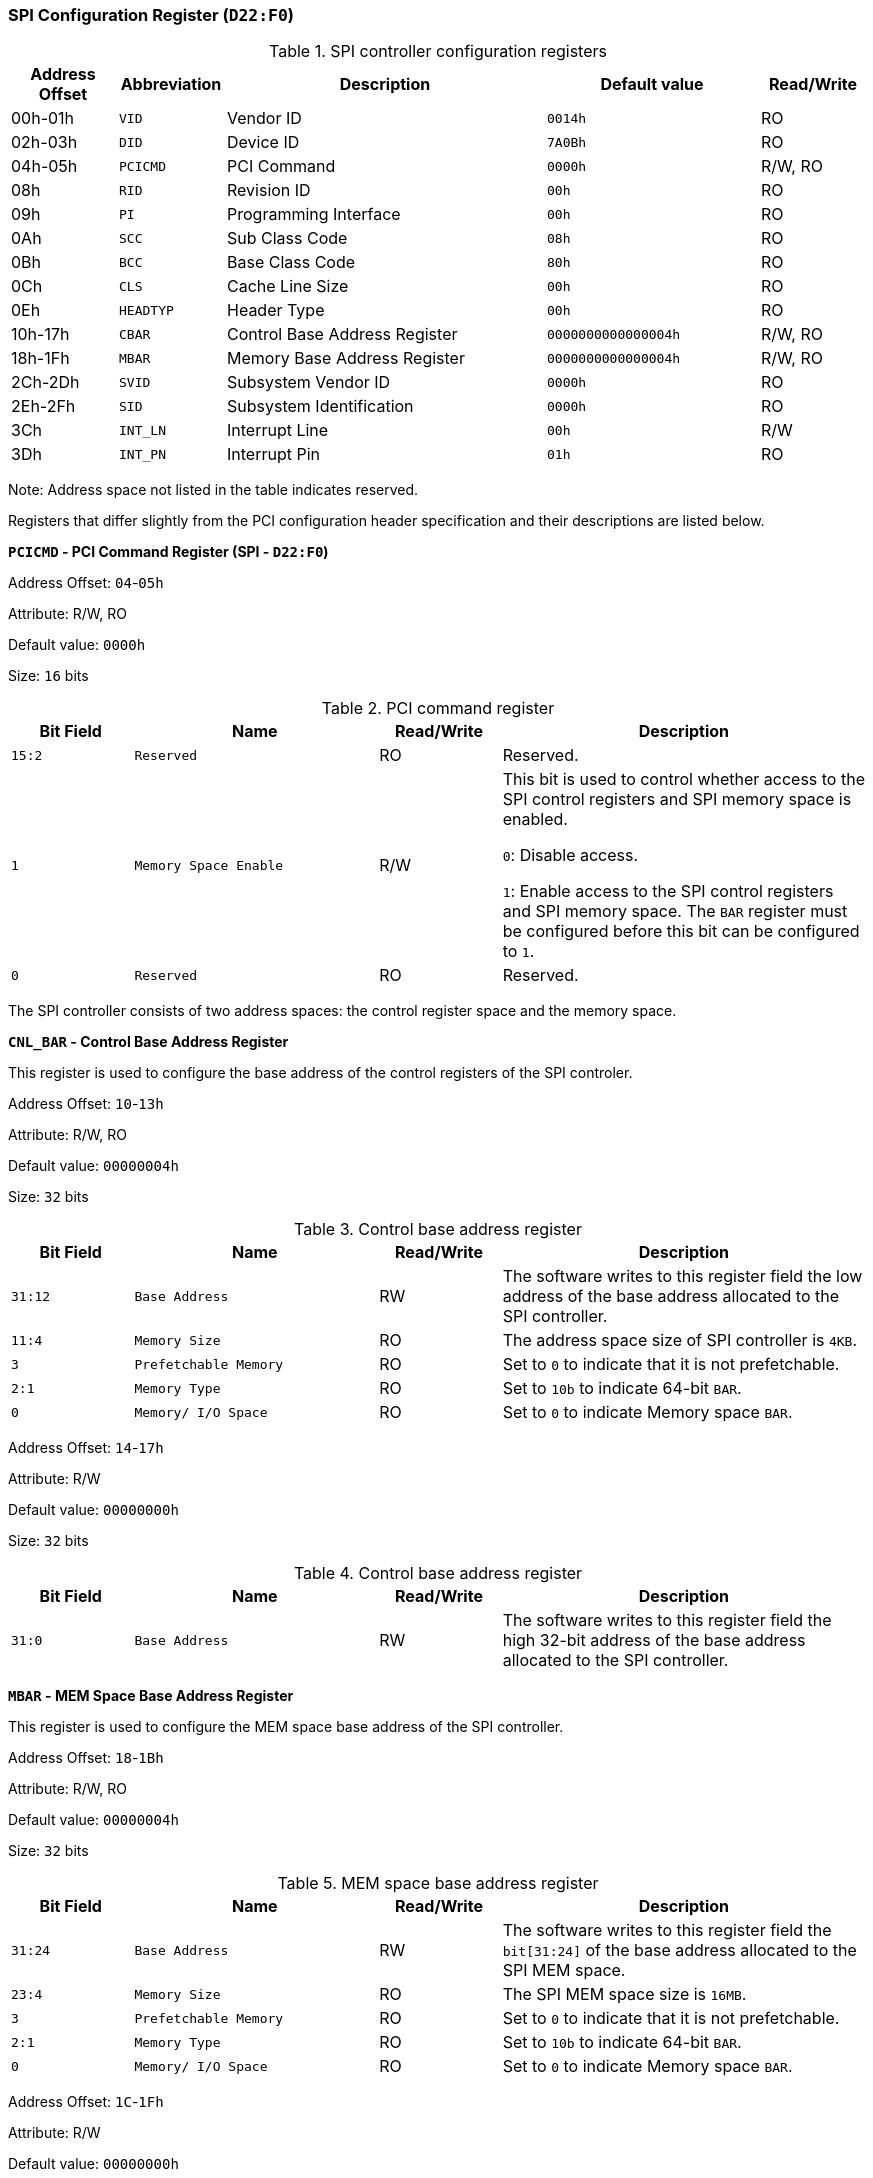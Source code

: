 [[spi-configuration-register]]
=== SPI Configuration Register (`D22:F0`)

[[spi-controller-configuration-registers]]
.SPI controller configuration registers
[%header,cols="1,1m,3,2m,1"]
|===
^|Address Offset
^d|Abbreviation
^|Description
^|Default value
^|Read/Write

|00h-01h
|VID
|Vendor ID
|0014h
|RO

|02h-03h
|DID
|Device ID
|7A0Bh
|RO

|04h-05h
|PCICMD
|PCI Command
|0000h
|R/W, RO

|08h
|RID
|Revision ID
|00h
|RO

|09h
|PI
|Programming Interface
|00h
|RO

|0Ah
|SCC
|Sub Class Code
|08h
|RO

|0Bh
|BCC
|Base Class Code
|80h
|RO

|0Ch
|CLS
|Cache Line Size
|00h
|RO

|0Eh
|HEADTYP
|Header Type
|00h
|RO

|10h-17h
|CBAR
|Control Base Address Register
|0000000000000004h
|R/W, RO

|18h-1Fh
|MBAR
|Memory Base Address Register
|0000000000000004h
|R/W, RO

|2Ch-2Dh
|SVID
|Subsystem Vendor ID
|0000h
|RO

|2Eh-2Fh
|SID
|Subsystem Identification
|0000h
|RO

|3Ch
|INT_LN
|Interrupt Line
|00h
|R/W

|3Dh
|INT_PN
|Interrupt Pin
|01h
|RO
|===

Note: Address space not listed in the table indicates reserved.

Registers that differ slightly from the PCI configuration header specification and their descriptions are listed below.

*`PCICMD` - PCI Command Register (SPI - `D22:F0`)*

Address Offset: `04`-`05h`

Attribute: R/W, RO

Default value: `0000h`

Size: `16` bits

[[pci-command-register-9]]
.PCI command register
[%header,cols="^1m,2m,^1,3"]
|===
d|Bit Field
^d|Name
^|Read/Write
^|Description

|15:2
|Reserved
|RO
|Reserved.

|1
|Memory Space Enable
|R/W
|This bit is used to control whether access to the SPI control registers and SPI memory space is enabled.

`0`: Disable access.

`1`: Enable access to the SPI control registers and SPI memory space.
The `BAR` register must be configured before this bit can be configured to `1`.

|0
|Reserved
|RO
|Reserved.
|===

The SPI controller consists of two address spaces: the control register space and the memory space.

*`CNL_BAR` - Control Base Address Register*

This register is used to configure the base address of the control registers of the SPI controler.

Address Offset: `10`-`13h`

Attribute: R/W, RO

Default value: `00000004h`

Size: `32` bits

[[control-base-address-register-17]]
.Control base address register
[%header,cols="^1m,2m,^1,3"]
|===
d|Bit Field
^d|Name
^|Read/Write
^|Description

|31:12
|Base Address
|RW
|The software writes to this register field the low address of the base address allocated to the SPI controller.

|11:4
|Memory Size
|RO
|The address space size of SPI controller is `4KB`.

|3
|Prefetchable Memory
|RO
|Set to `0` to indicate that it is not prefetchable.

|2:1
|Memory Type
|RO
|Set to `10b` to indicate 64-bit `BAR`.

|0
|Memory/ I/O Space
|RO
|Set to `0` to indicate Memory space `BAR`.
|===

Address Offset: `14`-`17h`

Attribute: R/W

Default value: `00000000h`

Size: `32` bits

[[control-base-address-register-18]]
.Control base address register
[%header,cols="^1m,2m,^1,3"]
|===
d|Bit Field
^d|Name
^|Read/Write
^|Description

|31:0
|Base Address
|RW
|The software writes to this register field the high 32-bit address of the base address allocated to the SPI controller.
|===

*`MBAR` - MEM Space Base Address Register*

This register is used to configure the MEM space base address of the SPI controller.

Address Offset: `18`-`1Bh`

Attribute: R/W, RO

Default value: `00000004h`

Size: `32` bits

[[mem-space-base-address-register-1]]
.MEM space base address register
[%header,cols="^1m,2m,^1,3"]
|===
d|Bit Field
^d|Name
^|Read/Write
^|Description

|31:24
|Base Address
|RW
|The software writes to this register field the `bit[31:24]` of the base address allocated to the SPI MEM space.

|23:4
|Memory Size
|RO
|The SPI MEM space size is `16MB`.

|3
|Prefetchable Memory
|RO
|Set to `0` to indicate that it is not prefetchable.

|2:1
|Memory Type
|RO
|Set to `10b` to indicate 64-bit `BAR`.

|0
|Memory/ I/O Space
|RO
|Set to `0` to indicate Memory space `BAR`.
|===

Address Offset: `1C`-`1Fh`

Attribute: R/W

Default value: `00000000h`

Size: `32` bits

[[mem-space-base-address-register-2]]
.MEM space base address register
[%header,cols="^1m,2m,^1,3"]
|===
d|Bit Field
^d|Name
^|Read/Write
^|Description

|31:0
|Base Address
|RW
|The software writes to this register field the high 32-bit address of the base address allocated to the SPI MEM space.
|===
